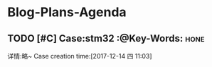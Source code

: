 * Blog-Plans-Agenda
** TODO [#C] Case:stm32  :@Key-Words:                                 :hone:
   详情:略~
 Case creation time:[2017-12-14 四 11:03]

